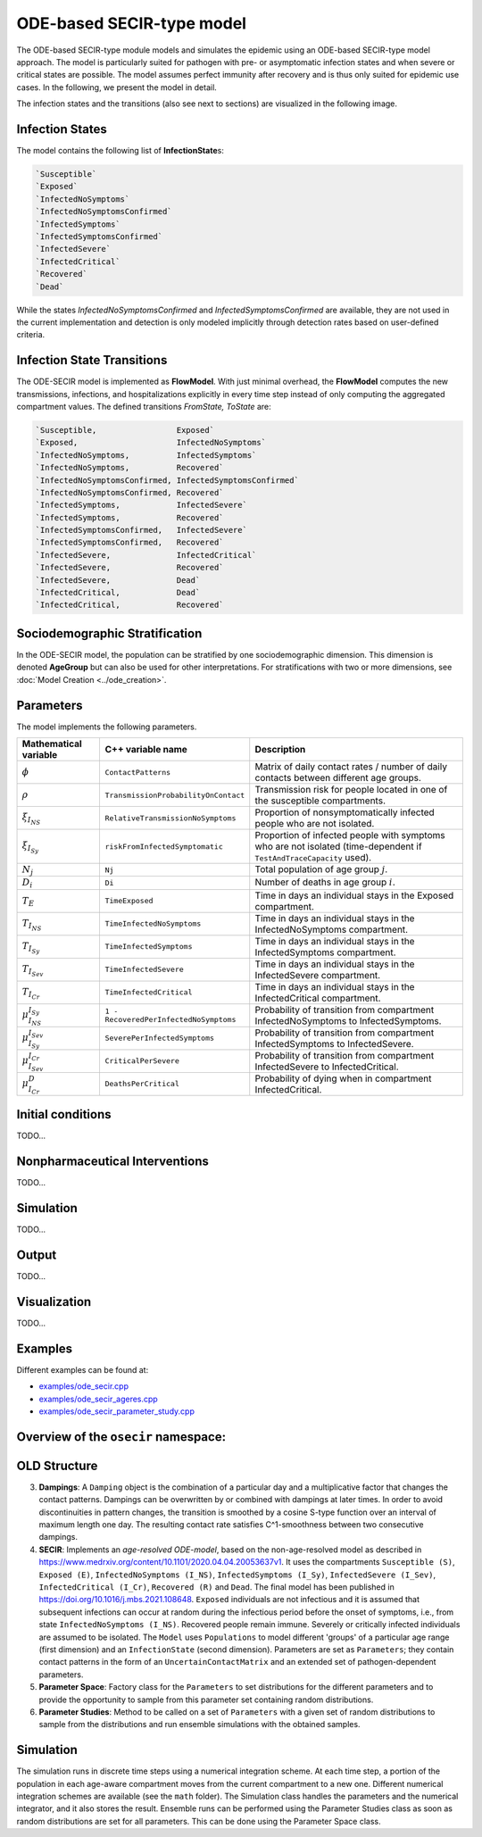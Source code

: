 ODE-based SECIR-type model
===========================

The ODE-based SECIR-type module models and simulates the epidemic using an ODE-based SECIR-type model approach. 
The model is particularly suited for pathogen with pre- or asymptomatic infection states and when severe or critical
states are possible. The model assumes perfect immunity after recovery and is thus only suited for epidemic use cases.
In the following, we present the model in detail.

The infection states and the transitions (also see next to sections) are visualized in the following image.

.. image:: https://github.com/SciCompMod/memilio/assets/70579874/46b09e8a-d083-4ef9-8328-21975890b60f
   :alt: secir_model

Infection States
----------------

The model contains the following list of **InfectionState**\s:

.. code-block:: RST

    `Susceptible`
    `Exposed`
    `InfectedNoSymptoms`
    `InfectedNoSymptomsConfirmed`
    `InfectedSymptoms`
    `InfectedSymptomsConfirmed`
    `InfectedSevere`
    `InfectedCritical`
    `Recovered`
    `Dead`

While the states `InfectedNoSymptomsConfirmed` and `InfectedSymptomsConfirmed` are available, they are not used in the 
current implementation and detection is only modeled implicitly through detection rates based on user-defined criteria.

Infection State Transitions
---------------------------

The ODE-SECIR model is implemented as **FlowModel**. With just minimal overhead, the **FlowModel** computes the new 
transmissions, infections, and hospitalizations explicitly in every time step instead of only computing the aggregated 
compartment values. The defined transitions `FromState, ToState` are:

.. code-block:: RST
  
    `Susceptible,                 Exposed`
    `Exposed,                     InfectedNoSymptoms`
    `InfectedNoSymptoms,          InfectedSymptoms`
    `InfectedNoSymptoms,          Recovered`
    `InfectedNoSymptomsConfirmed, InfectedSymptomsConfirmed`
    `InfectedNoSymptomsConfirmed, Recovered`
    `InfectedSymptoms,            InfectedSevere`
    `InfectedSymptoms,            Recovered`
    `InfectedSymptomsConfirmed,   InfectedSevere`
    `InfectedSymptomsConfirmed,   Recovered`
    `InfectedSevere,              InfectedCritical`
    `InfectedSevere,              Recovered`
    `InfectedSevere,              Dead`
    `InfectedCritical,            Dead`
    `InfectedCritical,            Recovered`


Sociodemographic Stratification
-------------------------------

In the ODE-SECIR model, the population can be stratified by one sociodemographic dimension. This dimension is denoted 
**AgeGroup** but can also be used for other interpretations. For stratifications with two or more dimensions, 
see :doc:`Model Creation <../ode_creation>`.


Parameters
----------

The model implements the following parameters.

.. list-table::
   :header-rows: 1
   :widths: 20 20 60

   * - Mathematical variable
     - C++ variable name
     - Description
   * - :math:`\phi`
     - ``ContactPatterns``
     - Matrix of daily contact rates / number of daily contacts between different age groups.
   * - :math:`\rho`
     - ``TransmissionProbabilityOnContact``
     - Transmission risk for people located in one of the susceptible compartments.
   * - :math:`\xi_{I_{NS}}`
     - ``RelativeTransmissionNoSymptoms``
     - Proportion of nonsymptomatically infected people who are not isolated.
   * - :math:`\xi_{I_{Sy}}`
     - ``riskFromInfectedSymptomatic``
     - Proportion of infected people with symptoms who are not isolated (time-dependent if ``TestAndTraceCapacity`` used).
   * - :math:`N_j`
     - ``Nj``
     - Total population of age group :math:`j`.
   * - :math:`D_i`
     - ``Di``
     - Number of deaths in age group :math:`i`.
   * - :math:`T_{E}`
     - ``TimeExposed``
     - Time in days an individual stays in the Exposed compartment.
   * - :math:`T_{I_{NS}}`
     - ``TimeInfectedNoSymptoms``
     - Time in days an individual stays in the InfectedNoSymptoms compartment.
   * - :math:`T_{I_{Sy}}`
     - ``TimeInfectedSymptoms``
     - Time in days an individual stays in the InfectedSymptoms compartment.
   * - :math:`T_{I_{Sev}}`
     - ``TimeInfectedSevere``
     - Time in days an individual stays in the InfectedSevere compartment.
   * - :math:`T_{I_{Cr}}`
     - ``TimeInfectedCritical``
     - Time in days an individual stays in the InfectedCritical compartment.
   * - :math:`\mu_{I_{NS}}^{I_{Sy}}`
     - ``1 - RecoveredPerInfectedNoSymptoms``
     - Probability of transition from compartment InfectedNoSymptoms to InfectedSymptoms.
   * - :math:`\mu_{I_{Sy}}^{I_{Sev}}`
     - ``SeverePerInfectedSymptoms``
     - Probability of transition from compartment InfectedSymptoms to InfectedSevere.
   * - :math:`\mu_{I_{Sev}}^{I_{Cr}}`
     - ``CriticalPerSevere``
     - Probability of transition from compartment InfectedSevere to InfectedCritical.
   * - :math:`\mu_{I_{Cr}}^{D}`
     - ``DeathsPerCritical``
     - Probability of dying when in compartment InfectedCritical.


Initial conditions
------------------

TODO...


.. _Nonpharmaceutical Interventions:
Nonpharmaceutical Interventions
-------------------------------

TODO...


Simulation
----------

TODO...


Output
------

TODO...


Visualization
-------------

TODO...

    
Examples
--------

Different examples can be found at:

- `examples/ode_secir.cpp <https://github.com/SciCompMod/memilio/blob/main/cpp/examples/ode_secir.cpp>`_
- `examples/ode_secir_ageres.cpp <https://github.com/SciCompMod/memilio/blob/main/cpp/examples/ode_secir_ageres.cpp>`_
- `examples/ode_secir_parameter_study.cpp <https://github.com/SciCompMod/memilio/blob/main/cpp/examples/ode_secir_parameter_study.cpp>`_  

Overview of the ``osecir`` namespace:
-----------------------------------------

.. doxygennamespace:: mio::osecir




OLD Structure
---------


3. **Dampings**: A ``Damping`` object is the combination of a particular day and a multiplicative factor that changes the contact patterns. Dampings can be overwritten by or combined with dampings at later times. In order to avoid discontinuities in pattern changes, the transition is smoothed by a cosine S-type function over an interval of maximum length one day. The resulting contact rate satisfies C^1-smoothness between two consecutive dampings.
4. **SECIR**: Implements an *age-resolved ODE-model*, based on the non-age-resolved model as described in
   `https://www.medrxiv.org/content/10.1101/2020.04.04.20053637v1 <https://www.medrxiv.org/content/10.1101/2020.04.04.20053637v1>`_. It uses the compartments ``Susceptible (S)``, ``Exposed (E)``, ``InfectedNoSymptoms (I_NS)``, ``InfectedSymptoms (I_Sy)``, ``InfectedSevere (I_Sev)``, ``InfectedCritical (I_Cr)``, ``Recovered (R)`` and ``Dead``. The final model has been published in
   `https://doi.org/10.1016/j.mbs.2021.108648 <https://doi.org/10.1016/j.mbs.2021.108648>`_. ``Exposed`` individuals are not infectious and it is assumed that subsequent infections can occur at random during the infectious period before the onset of symptoms, i.e., from state ``InfectedNoSymptoms (I_NS)``. Recovered people remain immune. Severely or critically infected individuals are assumed to be isolated. The ``Model`` uses ``Populations`` to model different 'groups' of a particular age range (first dimension) and an ``InfectionState`` (second dimension). Parameters are set as ``Parameters``; they contain contact patterns in the form of an ``UncertainContactMatrix`` and an extended set of pathogen-dependent parameters.
5. **Parameter Space**: Factory class for the ``Parameters`` to set distributions for the different parameters and to provide the opportunity to sample from this parameter set containing random distributions.
6. **Parameter Studies**: Method to be called on a set of ``Parameters`` with a given set of random distributions to sample from the distributions and run ensemble simulations with the obtained samples.


Simulation
----------

The simulation runs in discrete time steps using a numerical integration scheme. At each time step, a portion of the population in each age-aware compartment moves from the current compartment to a new one. Different numerical integration schemes are available (see the ``math`` folder). The Simulation class handles the parameters and the numerical integrator, and it also stores the result. Ensemble runs can be performed using the Parameter Studies class as soon as random distributions are set for all parameters. This can be done using the Parameter Space class.




